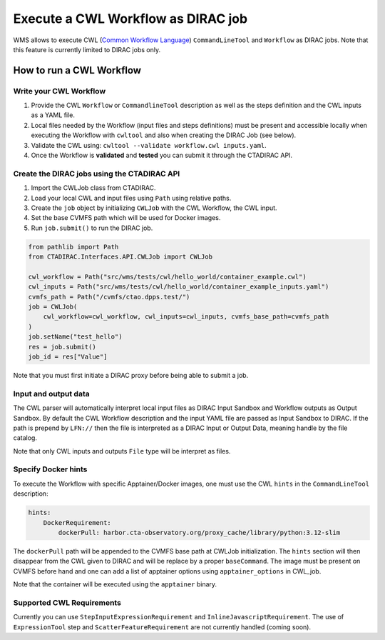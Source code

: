 Execute a CWL Workflow as DIRAC job
===================================

WMS allows to execute CWL (`Common Workflow Language`_) ``CommandLineTool`` and ``Workflow`` as DIRAC jobs.
Note that this feature is currently limited to DIRAC jobs only.

.. _Common Workflow Language: https://www.commonwl.org/user_guide/index.html

How to run a CWL Workflow
-------------------------

Write your CWL Workflow
^^^^^^^^^^^^^^^^^^^^^^^

1. Provide the CWL ``Workflow`` or ``CommandlineTool`` description as well as the steps definition and the CWL inputs as a YAML file.
2. Local files needed by the Workflow (input files and steps definitions) must be present and accessible locally when executing the Workflow with ``cwltool`` and also when creating the DIRAC Job (see below).
3. Validate the CWL using: ``cwltool --validate workflow.cwl inputs.yaml``.
4. Once the Workflow is **validated** and **tested** you can submit it through the CTADIRAC API.

Create the DIRAC jobs using the CTADIRAC API
^^^^^^^^^^^^^^^^^^^^^^^^^^^^^^^^^^^^^^^^^^^^

1. Import the CWLJob class from CTADIRAC.
2. Load your local CWL and input files using ``Path`` using relative paths.
3. Create the ``job`` object by initializing ``CWLJob`` with the CWL Workflow, the CWL input.
4. Set the base CVMFS path which will be used for Docker images.
5. Run ``job.submit()`` to run the DIRAC job.

.. code-block::

    from pathlib import Path
    from CTADIRAC.Interfaces.API.CWLJob import CWLJob

    cwl_workflow = Path("src/wms/tests/cwl/hello_world/container_example.cwl")
    cwl_inputs = Path("src/wms/tests/cwl/hello_world/container_example_inputs.yaml")
    cvmfs_path = Path("/cvmfs/ctao.dpps.test/")
    job = CWLJob(
        cwl_workflow=cwl_workflow, cwl_inputs=cwl_inputs, cvmfs_base_path=cvmfs_path
    )
    job.setName("test_hello")
    res = job.submit()
    job_id = res["Value"]


Note that you must first initiate a DIRAC proxy before being able to submit a job.

Input and output data
^^^^^^^^^^^^^^^^^^^^^

The CWL parser will automatically interpret local input files as DIRAC Input Sandbox and Workflow outputs as Output Sandbox.
By default the CWL Workflow description and the input YAML file are passed as Input Sandbox to DIRAC.
If the path is prepend by ``LFN://`` then the file is interpreted as a DIRAC Input or Output Data, meaning handle by the file catalog.

Note that only CWL inputs and outputs ``File`` type will be interpret as files.

Specify Docker hints
^^^^^^^^^^^^^^^^^^^^

To execute the Workflow with specific Apptainer/Docker images, one must use the CWL ``hints`` in the ``CommandLineTool`` description:

.. code-block::

    hints:
        DockerRequirement:
            dockerPull: harbor.cta-observatory.org/proxy_cache/library/python:3.12-slim

The ``dockerPull`` path will be appended to the CVMFS base path at CWLJob initialization.
The ``hints`` section will then disappear from the CWL given to DIRAC and will be replace by a proper ``baseCommand``.
The image must be present on CVMFS before hand and one can add a list of apptainer options using ``apptainer_options`` in CWL_job.

Note that the container will be executed using the ``apptainer`` binary.

Supported CWL Requirements
^^^^^^^^^^^^^^^^^^^^^^^^^^

Currently you can use ``StepInputExpressionRequirement`` and ``InlineJavascriptRequirement``.
The use of ``ExpressionTool`` step and ``ScatterFeatureRequirement`` are not currently handled (coming soon).
